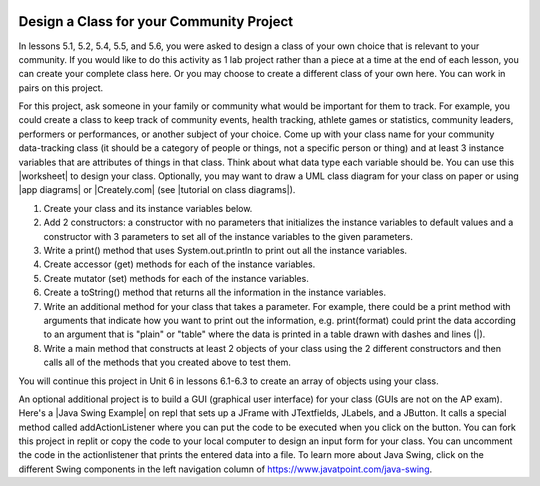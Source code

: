 .. |Groupwork| image:: ../../_static/groupwork.png
    :width: 35
    :align: middle
    :alt: groupwork

.. image:: ../../_static/time90.png
    :width: 250
    :align: right

|Groupwork| Design a Class for your Community Project
----------------------------------------------------------

.. |worksheet| raw:: html

   <a href="https://docs.google.com/document/d/11QMyHAZYhPwNLInhURqkTffeY9re05yH97xAsiSJhLg/edit?usp=sharing" target="_blank">worksheet</a>

.. |tutorial on class diagrams| raw:: html

   <a href="https://medium.com/@smagid_allThings/uml-class-diagrams-tutorial-step-by-step-520fd83b300b" target="_blank">tutorial on class diagrams</a> 

.. |Creately.com| raw:: html

   <a href="https://creately.com" target="_blank">Creately.com</a> 

.. |app diagrams| raw:: html

   <a href="https://app.diagrams.net/" target="_blank">app.diagrams.net</a> 

In lessons 5.1, 5.2, 5.4, 5.5, and 5.6, you were asked to design a class of your own choice 
that is relevant to your community. If you would like to do this activity as 1 lab project rather than 
a piece at a time at the end of each lesson, you can create your complete class here. 
Or you may choose to create a different class of your own here.
You can work in pairs on this project. 

For this project, ask someone in your family or community what would be important for them to track. 
For example, you could create a class to keep track of community events, health tracking, athlete games or statistics, community leaders, performers or performances, or another subject of your choice.  
Come up with your class name for your community data-tracking class 
(it should be a category of people or things, not a specific person or thing) and at least 3 instance variables
that are attributes of things in that class. Think about what data type each variable should be. 
You can use this |worksheet| to design your class. Optionally, you may want to draw a UML class diagram for your class on paper or using |app diagrams| or |Creately.com| (see |tutorial on class diagrams|).

1. Create your class and its instance variables below. 

2. Add 2 constructors: a constructor with no parameters that initializes the instance variables to default values and a constructor with 3 parameters to set all of the instance variables to the given parameters. 

3. Write a print() method that uses System.out.println to print out all the instance variables. 

4. Create accessor (get) methods for each of the instance variables. 

5. Create mutator (set) methods for each of the instance variables. 

6. Create a toString() method that returns all the information in the instance variables. 

7. Write an additional method for your class that takes a parameter. For example, there could be a print method with arguments that indicate how you want to print out the information, e.g. print(format) could print the data according to an argument that is "plain" or "table" where the data is printed in a table drawn with dashes and lines (|). 

8. Write a main method that constructs at least 2 objects of your class using the 2 different constructors and then calls all of the methods that you created above to test them.


.. activecode:: community-challenge-complete-project
  :language: java
  :autograde: unittest

  Design your class for your community below.
  ~~~~
  public class          // Add your class name here!
  {
      // 1. write 3 instance variables for class: private type variableName;
          
      // 2. Add a constructor with no parameters that initializes the instance variables to default values
      // and a constructor with 3 parameters to set all of the instance variables to the given parameters. 

      // 3. Write a print() method that uses System.out.println to print out all the instance variables. 

      // 4. Create accessor (get) methods for each of the instance variables. 

      // 5. Create mutator (set) methods for each of the instance variables. 

      // 6. Create a toString() method that returns all the information in the instance variables. 

      // 7. Write an additional method for your class that takes a parameter. 
      // For example, there could be a print method with arguments that indicate how you want to print out
      // the information, e.g. print(format) could print the data according to an argument that is "plain" 
      // or "table" where the data is printed in a table drawn with dashes and lines (|). 

      // 8. Write a main method that constructs at least 2 objects of your class 
      // using the 2 different constructors and then calls all of the methods that you created above to test them.
      public static void main(String[] args)
      {  
         // Construct 2 objects of your class to test the 2 constructors 
         
         
         // call all of the objects methods to test them
      
      }
  }
  ====
  import static org.junit.Assert.*;
  import org.junit.*;
  import java.io.*;

  public class RunestoneTests extends CodeTestHelper
  {
        @Test
        public void testPrivateVariables()
        {
            String expect = "3 Private";
            String output = testPrivateInstanceVariables();
            boolean passed = false;
            if (Integer.parseInt(expect.substring(0,1)) <= Integer.parseInt(output.substring(0,1)))
               passed = true;
            passed = getResults(expect, output, "Checking private instance variable(s)", passed);
            assertTrue(passed);
        }

        @Test
        public void testDefaultConstructor()
        {
            String output = checkDefaultConstructor();
            String expect = "pass";

            boolean passed = getResults(expect, output, "Checking default constructor");
            assertTrue(passed);
        }

        @Test
        public void testConstructor3()
        {
            String output = checkConstructor(3);
            String expect = "pass";

            boolean passed = getResults(expect, output, "Checking constructor with 3 parameters");
            assertTrue(passed);
        }

        @Test
        public void testPrint()
        {
            String output = getMethodOutput("print");
            String expect = "More than 15 characters";
            String actual = " than 15 characters";

            if (output.length() < 15) {
                actual = "Less" + actual;
            } else {
                actual = "More" + actual;
            }
            boolean passed = getResults(expect, actual, "Checking print method");
            assertTrue(passed);
        }

        @Test
        public void testMain() throws IOException
        {
            String output = getMethodOutput("main");//.split("\n");
            String expect = "3+ line(s) of text";
            String actual = " line(s) of text";
            int len = output.split("\n").length;

            if (output.length() > 0) {
                actual = len + actual;
            } else {
                actual = output.length() + actual;
            }
            boolean passed = len >= 3;

            getResults(expect, actual, "Checking output", passed);
            assertTrue(passed);
        }

        @Test
        public void test1()
        {
            String code = getCode();
            String target = "public * get*()";

            int num = countOccurencesRegex(code, target);

            boolean passed = num >= 3;

            getResults("3", ""+num, "Checking accessor (get) methods for each variable", passed);
            assertTrue(passed);
        }

        @Test
        public void test2()
        {
            String code = getCode();
            String target = "public void set*(*)";

            int num = countOccurencesRegex(code, target);

            boolean passed = num >= 3;

            getResults("3", ""+num, "Checking mutator (set) methods for each variable", passed);
            assertTrue(passed);
        }
        
        @Test
        public void test3()
        {
            String target = "public String toString()";
            boolean passed = checkCodeContains("toString() method", target);
            assertTrue(passed);
        }
    }

You will continue this project in Unit 6 in lessons 6.1-6.3 to create an array of objects using your class. 

.. |Java Swing Example| raw:: html

   <a href="https://replit.com/@BerylHoffman/Java-Swing-Input-Form" target="_blank" style="text-decoration:underline">Java Swing Example</a>
   
An optional additional project is to build a GUI (graphical user interface) for your class (GUIs are not on the AP exam). 
Here's a |Java Swing Example| on repl that sets up a JFrame with JTextfields, JLabels, and a JButton.
It calls a special method called addActionListener where you can put the code to be executed 
when you click on the button. 
You can fork this project in replit or copy the code to your local computer to design
an input form for your class. You can uncomment the code in the actionlistener that prints the entered data into a file. 
To learn more about Java Swing, click on the different Swing components in the left navigation column of https://www.javatpoint.com/java-swing.

.. raw:: html

    <iframe height="800px" width="100%" style="max-width:90%; margin-left:5%" src="https://replit.com/@BerylHoffman/Java-Swing-Input-Form?lite=true" scrolling="no" frameborder="no" allowtransparency="true" allowfullscreen="true" sandbox="allow-forms allow-pointer-lock allow-popups allow-same-origin allow-scripts allow-modals"></iframe>

